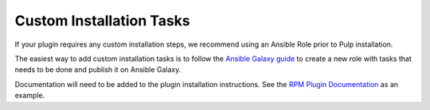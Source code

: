 Custom Installation Tasks
=========================

If your plugin requires any custom installation steps, we recommend using an
Ansible Role prior to Pulp installation.

The easiest way to add custom installation tasks is to follow the
`Ansible Galaxy guide <https://galaxy.ansible.com/docs/contributing/creating_role.html>`_
to create a new role with tasks that needs to be done and publish it on Ansible Galaxy.

Documentation will need to be added to the plugin installation instructions. See the
`RPM Plugin Documentation <https://pulp-rpm.readthedocs.io/en/latest/installation.html#install-with-ansible-pulp>`_
as an example.